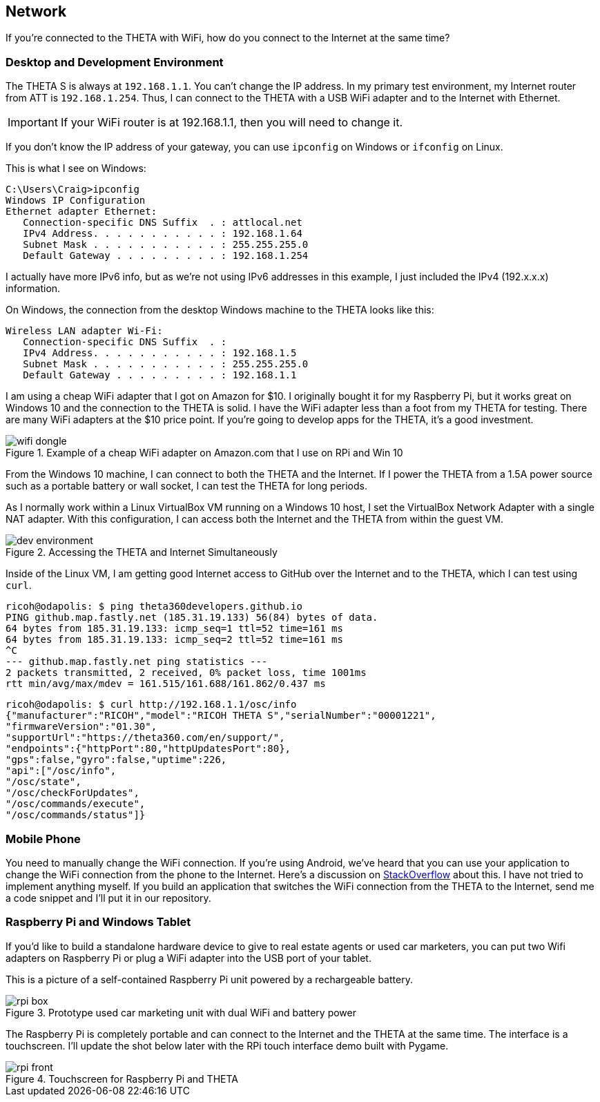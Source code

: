 == Network
If you're connected to the THETA with WiFi, how do you
connect to the Internet at the same time?


=== Desktop and Development Environment
The THETA S is always at `192.168.1.1`. You can't change the IP address.
In my primary test environment, my Internet router from ATT is
`192.168.1.254`. Thus, I can connect to the THETA with a USB WiFi
adapter and to the Internet with Ethernet.

IMPORTANT: If your WiFi router is at 192.168.1.1, then you will need to change it.

If you don't know the IP address of your gateway, you can use `ipconfig`
on Windows or `ifconfig` on Linux.

This is what I see on Windows:

  C:\Users\Craig>ipconfig
  Windows IP Configuration
  Ethernet adapter Ethernet:
     Connection-specific DNS Suffix  . : attlocal.net
     IPv4 Address. . . . . . . . . . . : 192.168.1.64
     Subnet Mask . . . . . . . . . . . : 255.255.255.0
     Default Gateway . . . . . . . . . : 192.168.1.254

I actually have more IPv6 info, but as we're not using IPv6 addresses
in this example, I just included the IPv4 (192.x.x.x) information.

On Windows, the connection from the desktop Windows machine to the
THETA looks like this:

  Wireless LAN adapter Wi-Fi:
     Connection-specific DNS Suffix  . :
     IPv4 Address. . . . . . . . . . . : 192.168.1.5
     Subnet Mask . . . . . . . . . . . : 255.255.255.0
     Default Gateway . . . . . . . . . : 192.168.1.1

I am using a cheap WiFi adapter that I got on Amazon for $10. I
originally bought it for my Raspberry Pi, but it works great on
Windows 10 and the connection to the THETA is solid. I have the WiFi
adapter less than a foot from my THETA for testing. There are many WiFi
adapters at the $10 price point. If you're going
to develop apps for the THETA, it's a good investment.

image::img/network/wifi_dongle.png[role="thumb" title="Example of a cheap WiFi adapter on Amazon.com that I use on RPi and Win 10"]

From the Windows 10 machine, I can connect to both the THETA and the
Internet. If I power the THETA from a 1.5A power source such as a
portable battery or wall socket, I can test the THETA for long periods.

As I normally work within a Linux VirtualBox VM running on a Windows 10
host, I set the VirtualBox Network Adapter with a single NAT adapter. With this
configuration, I can access both the Internet and the THETA
from within the guest VM.

image::img/tools/dev_environment.png[role="thumb" title="Accessing the THETA and Internet Simultaneously"]

Inside of the Linux VM, I am getting good Internet access to GitHub over the
Internet and to the THETA, which I can test using `curl`.

  ricoh@odapolis: $ ping theta360developers.github.io
  PING github.map.fastly.net (185.31.19.133) 56(84) bytes of data.
  64 bytes from 185.31.19.133: icmp_seq=1 ttl=52 time=161 ms
  64 bytes from 185.31.19.133: icmp_seq=2 ttl=52 time=161 ms
  ^C
  --- github.map.fastly.net ping statistics ---
  2 packets transmitted, 2 received, 0% packet loss, time 1001ms
  rtt min/avg/max/mdev = 161.515/161.688/161.862/0.437 ms

  ricoh@odapolis: $ curl http://192.168.1.1/osc/info
  {"manufacturer":"RICOH","model":"RICOH THETA S","serialNumber":"00001221",
  "firmwareVersion":"01.30",
  "supportUrl":"https://theta360.com/en/support/",
  "endpoints":{"httpPort":80,"httpUpdatesPort":80},
  "gps":false,"gyro":false,"uptime":226,
  "api":["/osc/info",
  "/osc/state",
  "/osc/checkForUpdates",
  "/osc/commands/execute",
  "/osc/commands/status"]}

=== Mobile Phone
You need to manually change the WiFi connection. If you're using
Android, we've heard that you can use your application to
change the WiFi connection from the phone to the Internet. Here's a discussion
on
http://stackoverflow.com/questions/8818290/how-to-connect-to-a-specific-wifi-network-in-android-programmatically[StackOverflow]
about this. I have not tried to implement anything myself. If you build
an application that switches the WiFi connection from the THETA to the
Internet, send me a code snippet and I'll put it in our repository.

=== Raspberry Pi and Windows Tablet
If you'd like to build a standalone hardware device to give to real estate
agents or used car marketers, you can put two Wifi adapters on Raspberry Pi
or plug a WiFi adapter into the USB port of your tablet.

This is a picture of a self-contained Raspberry Pi unit powered by a
rechargeable battery.

image::img/rpi/rpi_box.png[role="thumb" title="Prototype used car marketing unit with dual WiFi and battery power"]

The Raspberry Pi is completely portable and can connect to the Internet and the
THETA at the same time. The interface is a touchscreen. I'll update the shot
below later with the RPi touch interface demo built with Pygame.

image::img/rpi/rpi_front.png[role="thumb" title="Touchscreen for Raspberry Pi and THETA"]
